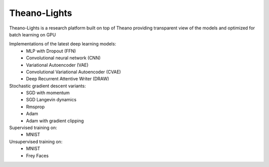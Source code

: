 Theano-Lights
=============

Theano-Lights is a research platform built on top of Theano providing transparent view of the models and optimized for batch learning on GPU

Implementations of the latest deep learning models:
 * MLP with Dropout (FFN)
 * Convolutional neural network (CNN)
 * Variational Autoencoder  (VAE)
 * Convolutional Variational Autoencoder (CVAE)
 * Deep Recurrent Attentive Writer (DRAW)

Stochastic gradient descent variants:
 * SGD with momentum 
 * SGD Langevin dynamics
 * Rmsprop
 * Adam
 * Adam with gradient clipping

Supervised training on:
 * MNIST

Unsupervised training on:
 * MNIST
 * Frey Faces    


